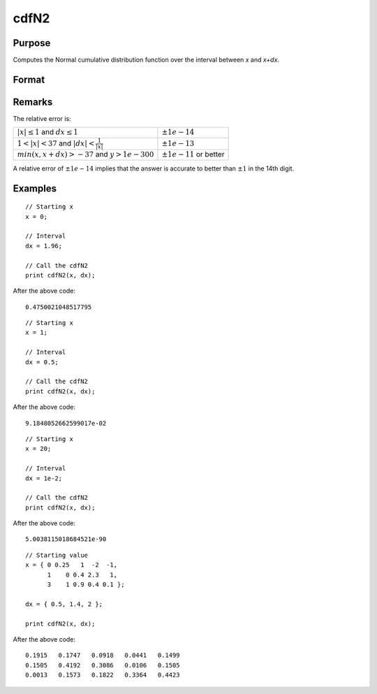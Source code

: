 
cdfN2
==============================================

Purpose
----------------
Computes the Normal cumulative distribution function over the interval between *x* and *x+dx*.

Format
----------------
.. function:: cdfN2(x, dx)

    :param x: Lower limit at which to evaluate the normal cumulative distribution function. 
    :type x: MxN matrix

    :param dx: ExE conformable to *x*, intervals used to compute the upper bound, *x + dx*.
    :type dx: KxL matrix

    :returns: **p** (*matrix, max(M,K) by max(N,L)*) - The normal cumulative distribution function over the interval :math:`x` to :math:`x + dx`, i.e., :math:`Pr(x < X < x + dx)`

Remarks
-------

The relative error is:

.. csv-table::
    :widths: auto

    ":math:`\left| x \right| \leq 1` and :math:`dx \leq 1`", ":math:`\pm 1e-14`"
    ":math:`1 < \left| x \right| < 37` and :math:`\left| dx \right| < \frac{1}{\left| x \right|}`", ":math:`\pm 1e-13`"
    ":math:`min(x, x + dx) > -37` and :math:`y > 1e-300`", ":math:`\pm 1e-11` or better"

A relative error of :math:`\pm 1e-14` implies that the answer is accurate to better
than :math:`±1` in the 14th digit.

Examples
----------------

::

    // Starting x
    x = 0;

    // Interval
    dx = 1.96;

    // Call the cdfN2
    print cdfN2(x, dx);

After the above code:

::

    0.4750021048517795

::

  // Starting x
  x = 1;

  // Interval
  dx = 0.5;

  // Call the cdfN2
  print cdfN2(x, dx);

After the above code:

::

  9.1848052662599017e-02

::

  // Starting x
  x = 20;

  // Interval
  dx = 1e-2;

  // Call the cdfN2
  print cdfN2(x, dx);

After the above code:

::

  5.0038115018684521e-90

::

  // Starting value
  x = { 0 0.25   1  -2  -1,
        1    0 0.4 2.3   1,
        3    1 0.9 0.4 0.1 };

  dx = { 0.5, 1.4, 2 };

  print cdfN2(x, dx);

After the above code:

::

  0.1915   0.1747   0.0918   0.0441   0.1499
  0.1505   0.4192   0.3086   0.0106   0.1505
  0.0013   0.1573   0.1822   0.3364   0.4423

.. seealso:: Functions :func:`lncdfn2`
